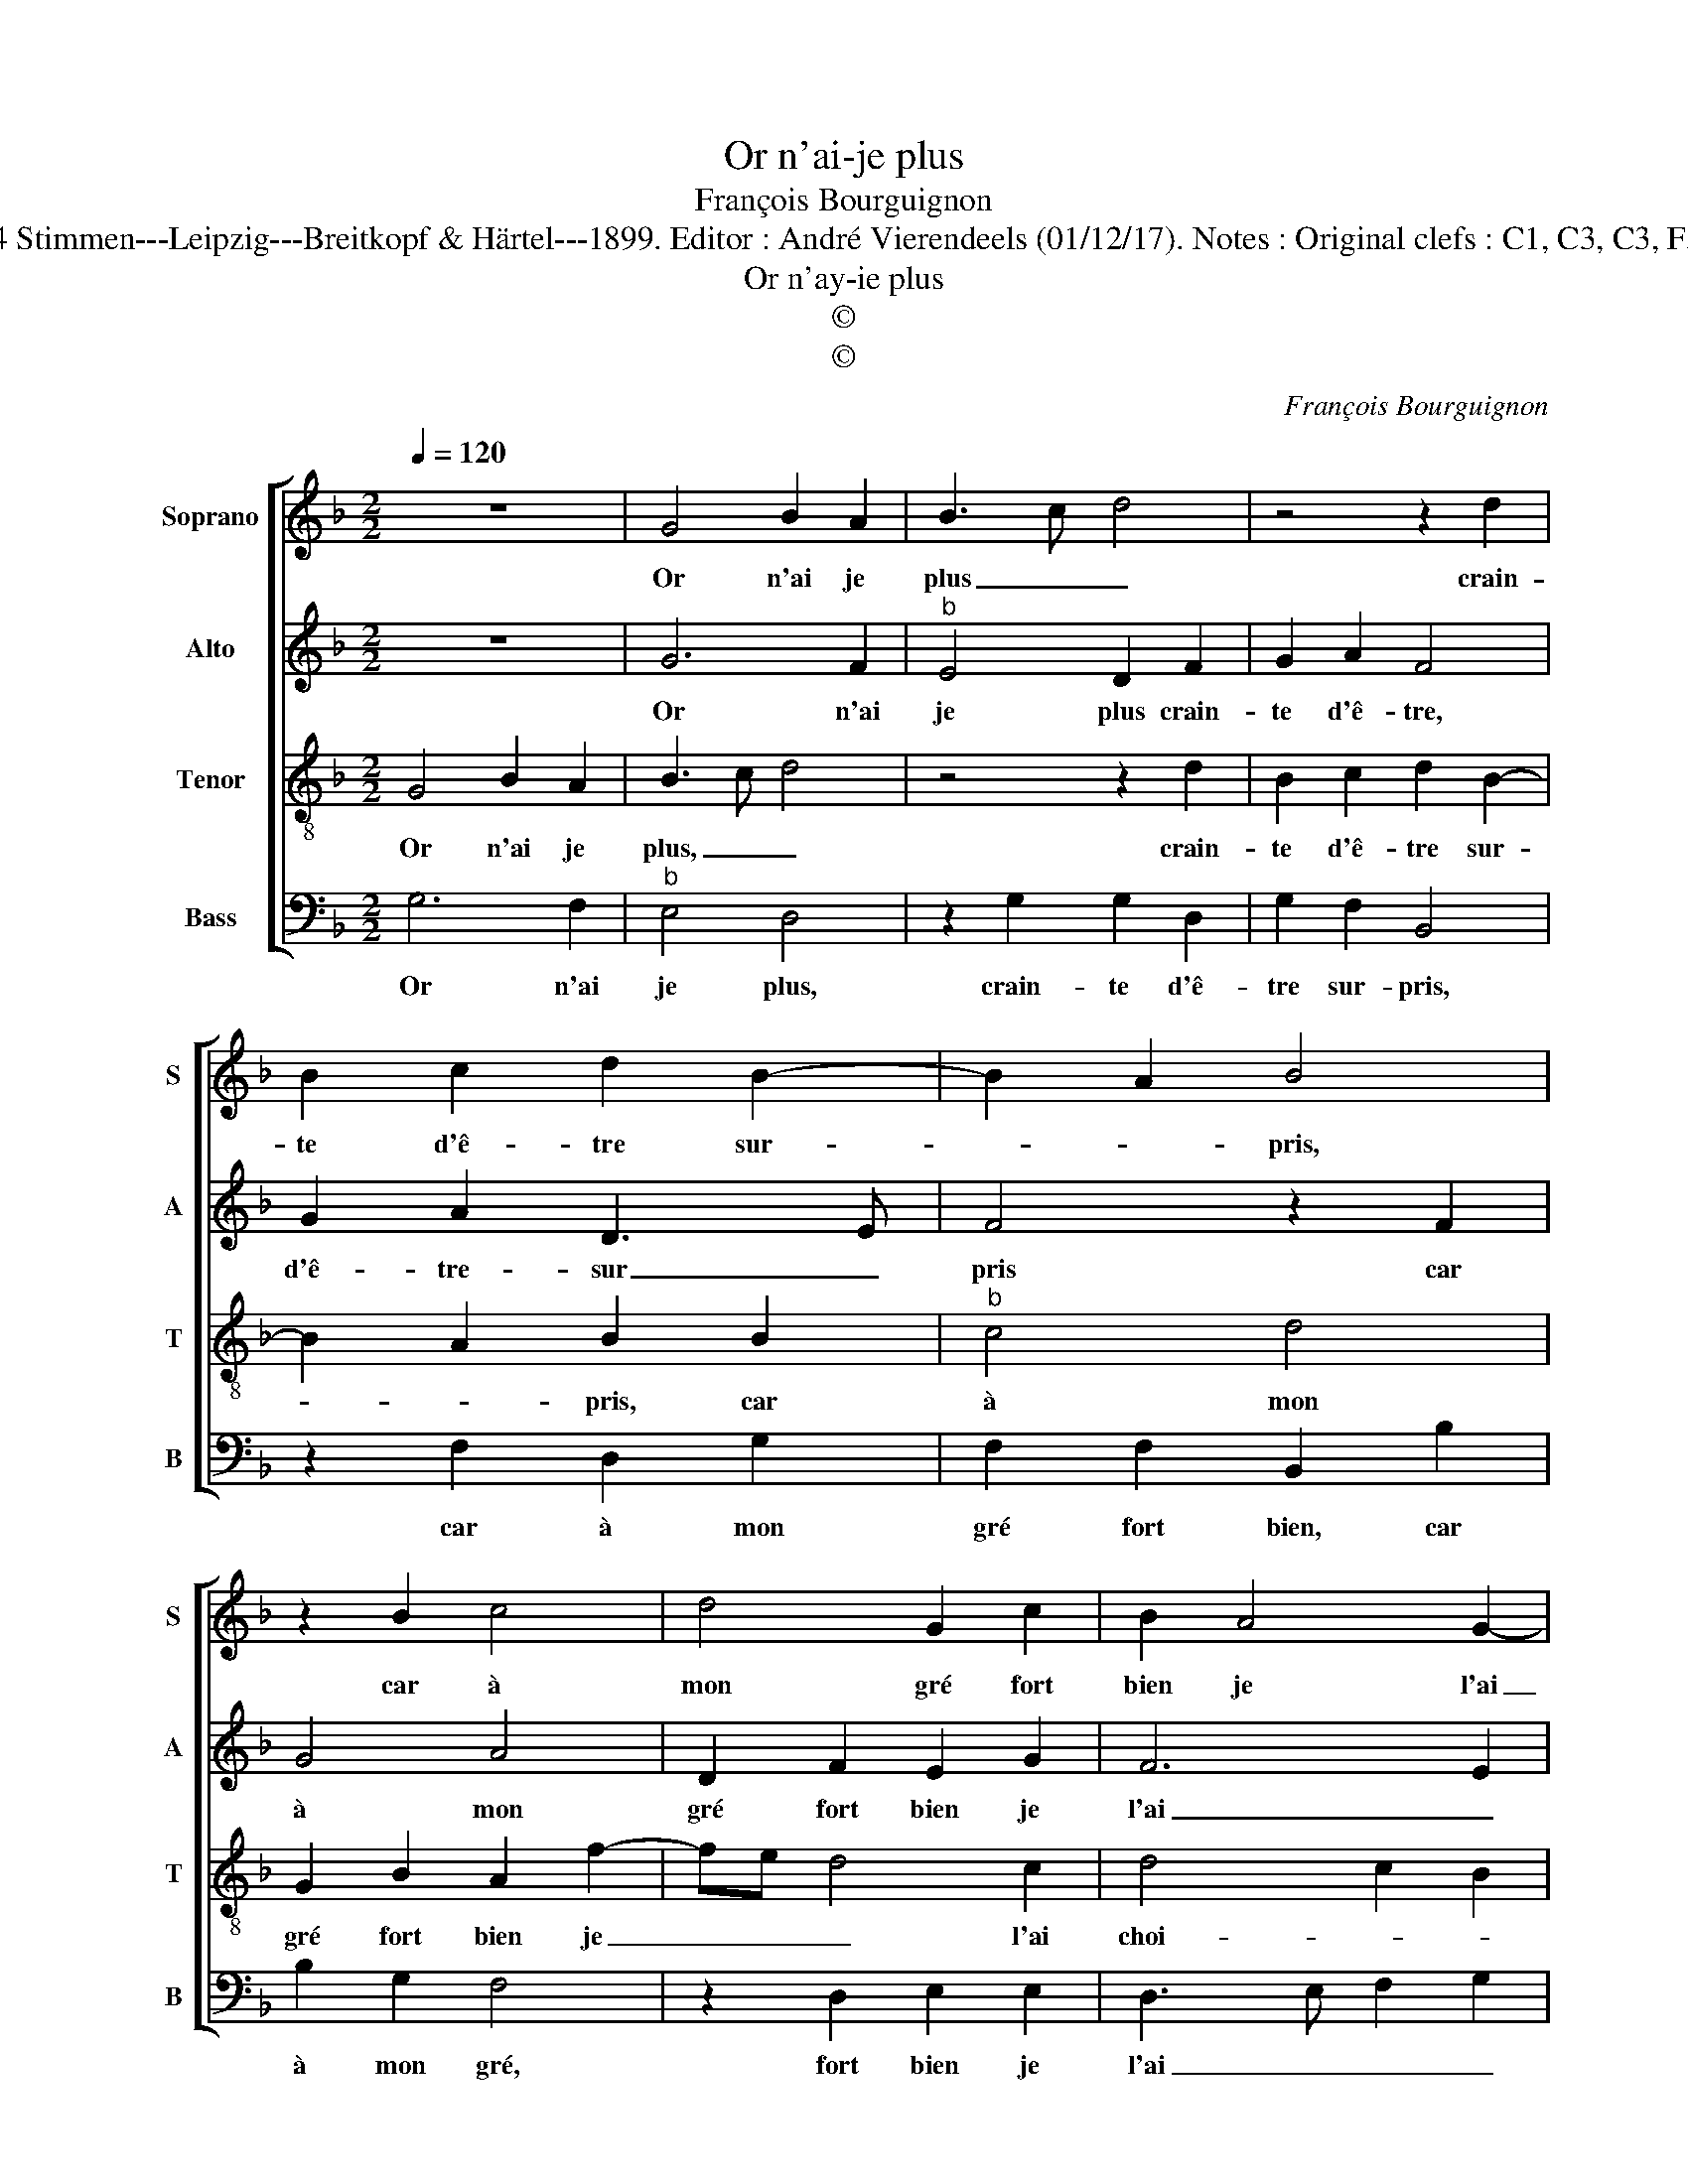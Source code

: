 X:1
T:Or n'ai-je plus
T:François Bourguignon
T:Source :  R.Eitner---60 Chansons zu 4 Stimmen---Leipzig---Breitkopf & Härtel---1899. Editor : André Vierendeels (01/12/17). Notes : Original clefs : C1, C3, C3, F3 Editorial accidentals above the staff
T:Or n'ay-ie plus
T:©
T:©
C:François Bourguignon
Z:©
%%score [ 1 2 3 4 ]
L:1/8
Q:1/4=120
M:2/2
K:F
V:1 treble nm="Soprano" snm="S"
V:2 treble nm="Alto" snm="A"
V:3 treble-8 nm="Tenor" snm="T"
V:4 bass nm="Bass" snm="B"
V:1
 z8 | G4 B2 A2 | B3 c d4 | z4 z2 d2 | B2 c2 d2 B2- | B2 A2 B4 | z2 B2 c4 | d4 G2 c2 | B2 A4 G2- | %9
w: |Or n'ai je|plus _ _|crain-|te d'ê- tre sur-|* * pris,|car à|mon gré fort|bien je l'ai|
 G2 ^F2 G4 | z2 G2 B2 B2 | A4 F2 G2- | GFFE/D/ E4 | z2 D3 EFG | AB c2 A2 B2- | BA F2 G4 | %16
w: _ choi si,|ain- si pour-|sui- * *|* * * * * vrai|ce _ _ _|_ _ _ que j'ai|_ _ en- tre-|
[M:2/4] F4 |: z2 B2 |[M:2/2] B2 G2 A4 | z2 d4 c2 | A2 B4 A2 | F2 G4 F2 | G8 :| %23
w: pris,|ser-|vant cel- le|que _|mon cueur _|a sai- *|si.|
V:2
 z8 | G6 F2 |"^b" E4 D2 F2 | G2 A2 F4 | G2 A2 D3 E | F4 z2 F2 | G4 A4 | D2 F2 E2 G2 | F6 E2 | %9
w: |Or n'ai|je plus crain-|te d'ê- tre,|d'ê- tre- sur _|pris car|à mon|gré fort bien je|l'ai _|
 D4 B,4 | z2 B,3 CDE | F4 D2 E2- | ED D4 C2 | D4 z2 D2- | D2 C2 D2 B,2- | B,2 A,4 G,2 | %16
w: choi- si,|ain- si _ _|_ pour sui-||vrai ce|_ que j'ai en-|* * tre-|
[M:2/4] A,4 |: z2 B,2 |[M:2/2] D2 E2 F4 | z2 F4 E2 | F2 G4 C2 | D2 C2 D4 | B,8 :| %23
w: pris,|ser-|vant cel- le|que _|mon cueur _|a _ sai-|si.|
V:3
 G4 B2 A2 | B3 c d4 | z4 z2 d2 | B2 c2 d2 B2- | B2 A2 B2 B2 |"^b" c4 d4 | G2 B2 A2 f2- | fe d4 c2 | %8
w: Or n'ai je|plus, _ _|crain-|te d'ê- tre sur-|* * pris, car|à mon|gré fort bien je|_ _ _ l'ai|
 d4 c2 B2 | A4 z2 G2 | B3 A G4 | F4 z4 | z2 G2 c2 c2 | GABc dcde | f2 e2 f2 e2- | e2 d4 c2 | %16
w: choi- * *|si, je|pour- * sui-|vrai|ce que j'ai|en- * * * * * * *||* * tre-|
[M:2/4] d4 |: z4 |[M:2/2] z2 B2 c4 | d4 B2 c2- | c2 B2 G2 A2 | B2 AG A4 | G8 :| %23
w: pris,||ser- vant|cel- le que|_ mon cueur a|sai- * * *|si.|
V:4
 G,6 F,2 |"^b" E,4 D,4 | z2 G,2 G,2 D,2 | G,2 F,2 B,,4 | z2 F,2 D,2 G,2 | F,2 F,2 B,,2 B,2 | %6
w: Or n'ai|je plus,|crain- te d'ê-|tre sur- pris,|car à mon|gré fort bien, car|
 B,2 G,2 F,4 | z2 D,2 E,2 E,2 | D,3 E, F,2 G,2 | D,4 G,4- | G,4 z4 | z4 z2 G,2 | B,2 B,2 A,4 | %13
w: à mon gré,|fort bien je|l'ai _ _ _|choi- si,|_|je|pour- sui- vrai|
 z2 G,2 B,4 | A,4 F,2 G,2- |"^b" G,F, D,2 E,4 |[M:2/4] D,4 |: z2 G,2- |[M:2/2]"^#" G,2 G,2 F,3 E, | %19
w: ce que|j'ai en- *|* * * tre-|pris,|ser-|* vant cel- *|
 D,4 z2 A,2- | A,2 G,2 E,2 F,2 | D,2 E,2 D,4 | G,8 :| %23
w: le, que|_ mon cueur a|sai- * *|si.|

